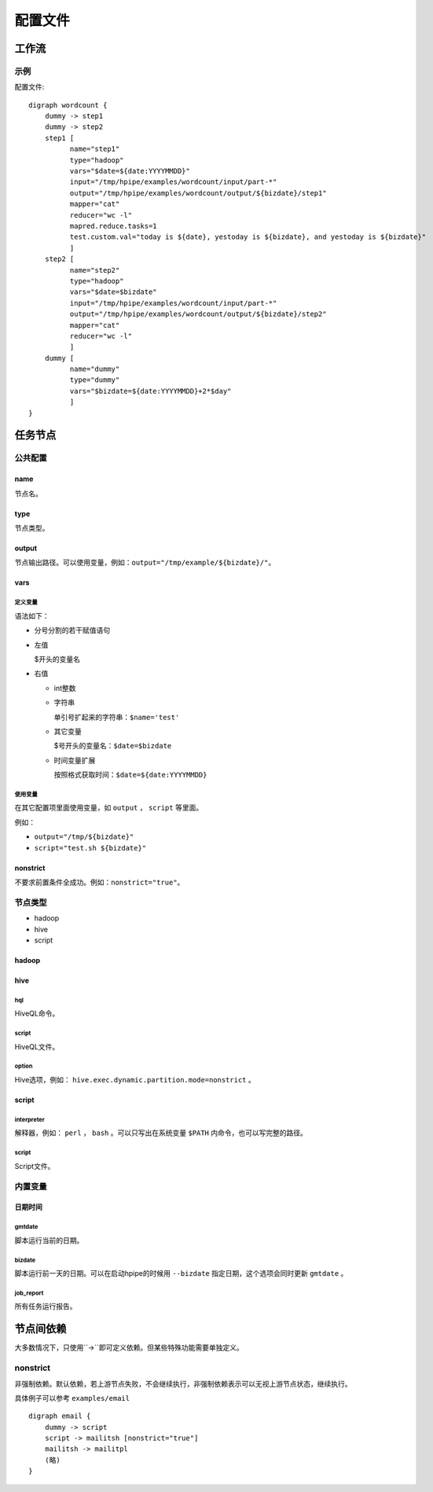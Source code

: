 ========
配置文件
========

工作流
======

示例
----

配置文件::

   digraph wordcount {
       dummy -> step1
       dummy -> step2
       step1 [
             name="step1"
             type="hadoop"
             vars="$date=${date:YYYYMMDD}"
             input="/tmp/hpipe/examples/wordcount/input/part-*"
             output="/tmp/hpipe/examples/wordcount/output/${bizdate}/step1"
             mapper="cat"
             reducer="wc -l"
             mapred.reduce.tasks=1
             test.custom.val="today is ${date}, yestoday is ${bizdate}, and yestoday is ${bizdate}"
             ]
       step2 [
             name="step2"
             type="hadoop"
             vars="$date=$bizdate"
             input="/tmp/hpipe/examples/wordcount/input/part-*"
             output="/tmp/hpipe/examples/wordcount/output/${bizdate}/step2"
             mapper="cat"
             reducer="wc -l"
             ]
       dummy [
             name="dummy"
             type="dummy"
             vars="$bizdate=${date:YYYYMMDD}+2*$day"
             ]
   }

任务节点
========

公共配置
--------

name
^^^^

节点名。

type
^^^^

节点类型。

output
^^^^^^

节点输出路径。可以使用变量，例如：``output="/tmp/example/${bizdate}/"``。

vars
^^^^

定义变量
""""""""

语法如下：

* 分号分割的若干赋值语句

* 左值

  $开头的变量名

* 右值

  * int整数

  * 字符串

    单引号扩起来的字符串：``$name='test'``

  * 其它变量

    $号开头的变量名：``$date=$bizdate``

  * 时间变量扩展

    按照格式获取时间：``$date=${date:YYYYMMDD}``

使用变量
""""""""

在其它配置项里面使用变量，如 ``output`` ， ``script`` 等里面。

例如：

* ``output="/tmp/${bizdate}"``
* ``script="test.sh ${bizdate}"``

nonstrict
^^^^^^^^^

不要求前置条件全成功。例如：``nonstrict="true"``。

节点类型
--------

* hadoop
* hive
* script

hadoop
^^^^^^

hive
^^^^

hql
"""

HiveQL命令。

script
""""""

HiveQL文件。

option
""""""

Hive选项，例如： ``hive.exec.dynamic.partition.mode=nonstrict`` 。

script
^^^^^^

interpreter
"""""""""""

解释器，例如： ``perl`` ， ``bash`` 。可以只写出在系统变量 ``$PATH`` 内命令，也可以写完整的路径。

script
""""""

Script文件。

内置变量
--------

日期时间
^^^^^^^^

gmtdate
"""""""

脚本运行当前的日期。

bizdate
"""""""

脚本运行前一天的日期。可以在启动hpipe的时候用 ``--bizdate`` 指定日期，这个选项会同时更新 ``gmtdate`` 。

job_report
""""""""""

所有任务运行报告。

节点间依赖
==========

大多数情况下，只使用``->``即可定义依赖。但某些特殊功能需要单独定义。

nonstrict
---------

非强制依赖。默认依赖，若上游节点失败，不会继续执行，非强制依赖表示可以无视上游节点状态，继续执行。

具体例子可以参考 ``examples/email`` ::

   digraph email {
       dummy -> script
       script -> mailitsh [nonstrict="true"]
       mailitsh -> mailitpl
       (略)
   }
